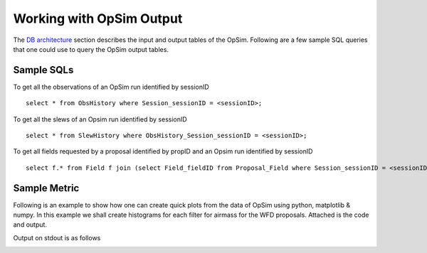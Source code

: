 .. _simulator_output.rst:

*************************
Working with OpSim Output
*************************

The `DB architecture <architecture.html>`_ section describes the input and output tables of the OpSim. Following are a few sample SQL queries that one could use to query the OpSim output tables.

Sample SQLs
-----------

To get all the observations of an OpSim run identified by sessionID ::

	select * from ObsHistory where Session_sessionID = <sessionID>;
	
To get all the slews of an Opsim run identified by sessionID ::

	select * from SlewHistory where ObsHistory_Session_sessionID = <sessionID>;
	
To get all fields requested by a proposal identified by propID and an Opsim run identified by sessionID ::

	select f.* from Field f join (select Field_fieldID from Proposal_Field where Session_sessionID = <sessionID> and Proposal_propID = <propID>) pf on f.fieldID = pf.Field_fieldID;

Sample Metric
-------------

Following is an example to show how one can create quick plots from the data of OpSim using python, matplotlib & numpy. In this example we shall create histograms for each filter for airmass for the WFD proposals. Attached is the code and output.

.. literalinclude :: _static/airmass.py

Output on stdout is as follows

.. literalinclude :: _static/airmass_output.txt

.. image :: _static/hewelhog_1008_airmass_allfilters.png
   :width: 700 px


